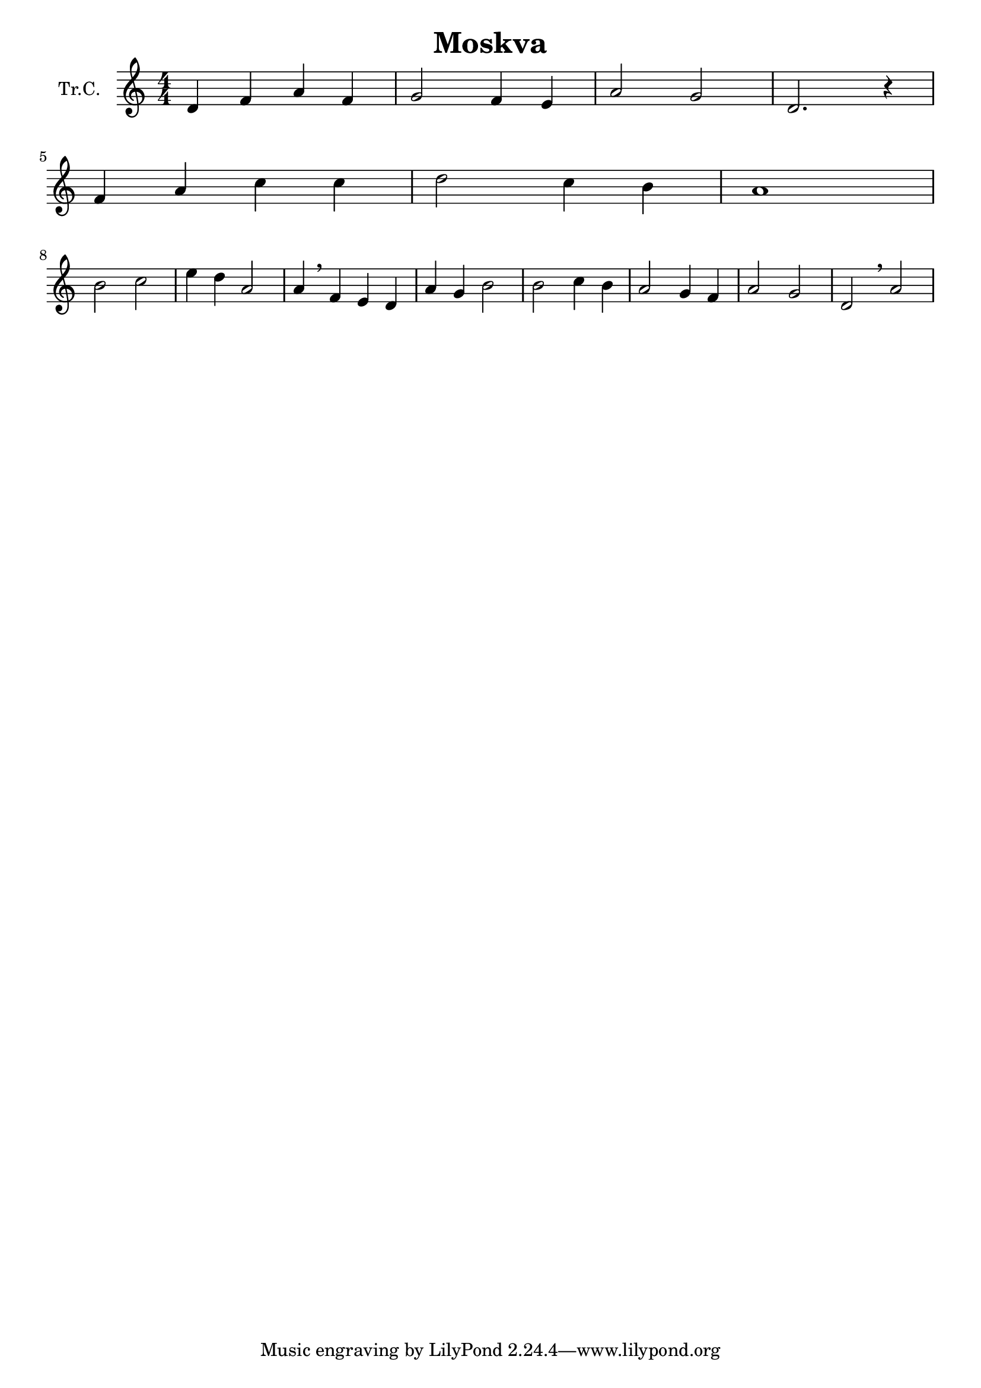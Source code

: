 \version "2.18.2"

\header {
  title = "Moskva"
}

\paper {
  #(set-paper-size "a4")
}

global = {
  \key c \major
  \numericTimeSignature
  \time 4/4
}

trumpetC = \relative c'' {
  \global
  % https://www.youtube.com/watch?v=uqccaYkr0E8
  d,4 f4 a4 f4 | g2 f4 e4 | a2 g2 | d2. r4 | \break
  f4 a4 c4 c4 | d2 c4 b4 | a1 | \break
  b2 c2 | e4 d4 a2 | a4 \breathe f4 e4 d4 |  a'4 g4 b2 | 
  b2 c4 b4 | a2 g4 f4 | a2 g2 | d2 \breathe a'2 |
  
  
}

\score {
  \new Staff \with {
    instrumentName = "Tr.C."
    midiInstrument = "trumpet"
  } \trumpetC
  \layout { }
  \midi {
    \tempo 4=100
  }
}
